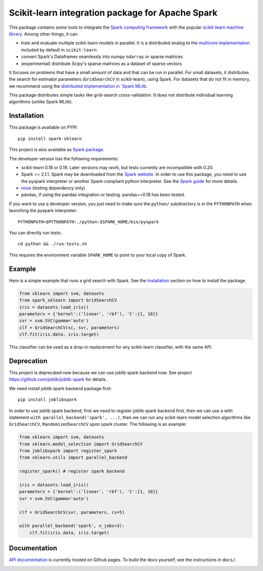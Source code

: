 Scikit-learn integration package for Apache Spark
=================================================

This package contains some tools to integrate the `Spark computing framework <https://spark.apache.org/>`_
with the popular `scikit-learn machine library <https://scikit-learn.org/stable/>`_. Among other things, it can:

- train and evaluate multiple scikit-learn models in parallel. It is a distributed analog to the
  `multicore implementation <https://pythonhosted.org/joblib/parallel.html>`_ included by default in ``scikit-learn``
- convert Spark's Dataframes seamlessly into numpy ``ndarray`` or sparse matrices
- (experimental) distribute Scipy's sparse matrices as a dataset of sparse vectors

It focuses on problems that have a small amount of data and that can be run in parallel.
For small datasets, it distributes the search for estimator parameters (``GridSearchCV`` in scikit-learn),
using Spark. For datasets that do not fit in memory, we recommend using the `distributed implementation in
`Spark MLlib <https://spark.apache.org/docs/latest/api/python/pyspark.mllib.html>`_.

This package distributes simple tasks like grid-search cross-validation.
It does not distribute individual learning algorithms (unlike Spark MLlib).

Installation
------------

This package is available on PYPI:

::

	pip install spark-sklearn

This project is also available as `Spark package <https://spark-packages.org/package/databricks/spark-sklearn>`_.

The developer version has the following requirements:

- scikit-learn 0.18 or 0.19. Later versions may work, but tests currently are incompatible with 0.20.
- Spark >= 2.1.1. Spark may be downloaded from the `Spark website <https://spark.apache.org/>`_.
  In order to use this package, you need to use the pyspark interpreter or another Spark-compliant python
  interpreter. See the `Spark guide <https://spark.apache.org/docs/latest/programming-guide.html#overview>`_
  for more details.
- `nose <https://nose.readthedocs.org>`_ (testing dependency only)
- pandas, if using the pandas integration or testing. pandas==0.18 has been tested.

If you want to use a developer version, you just need to make sure the ``python/`` subdirectory is in the
``PYTHONPATH`` when launching the pyspark interpreter:

::

	PYTHONPATH=$PYTHONPATH:./python:$SPARK_HOME/bin/pyspark

You can directly run tests:

::

    cd python && ./run-tests.sh

This requires the environment variable ``SPARK_HOME`` to point to your local copy of Spark.

Example
-------

Here is a simple example that runs a grid search with Spark. See the `Installation <#installation>`_ section
on how to install the package.

.. code:: python

    from sklearn import svm, datasets
    from spark_sklearn import GridSearchCV
    iris = datasets.load_iris()
    parameters = {'kernel':('linear', 'rbf'), 'C':[1, 10]}
    svr = svm.SVC(gamma='auto')
    clf = GridSearchCV(sc, svr, parameters)
    clf.fit(iris.data, iris.target)

This classifier can be used as a drop-in replacement for any scikit-learn classifier, with the same API.


Deprecation
-----------
This project is deprecated now because we can use joblib spark backend now. See project
https://github.com/joblib/joblib-spark for details.

We need install joblib spark backend package first::

    pip install joblibspark

In order to use joblib spark backend, first we need to register joblib spark backend first, then we can use
a with statement ``with parallel_backend('spark', ...)``, then we can run any scikit-learn model selection
algorithms like ``GridSearchCV``, ``RandomizedSearchCV`` upon spark cluster.
The following is an example:

.. code:: python

    from sklearn import svm, datasets
    from sklearn.model_selection import GridSearchCV
    from joblibspark import register_spark
    from sklearn.utils import parallel_backend

    register_spark() # register spark backend

    iris = datasets.load_iris()
    parameters = {'kernel':('linear', 'rbf'), 'C':[1, 10]}
    svr = svm.SVC(gamma='auto')

    clf = GridSearchCV(svr, parameters, cv=5)

    with parallel_backend('spark', n_jobs=3):
        clf.fit(iris.data, iris.target)


Documentation
-------------

`API documentation <http://databricks.github.io/spark-sklearn-docs>`_ is currently hosted on Github pages. To
build the docs yourself, see the instructions in ``docs/``.

.. image:: https://travis-ci.org/databricks/spark-sklearn.svg?branch=master
    :target: https://travis-ci.org/databricks/spark-sklearn
